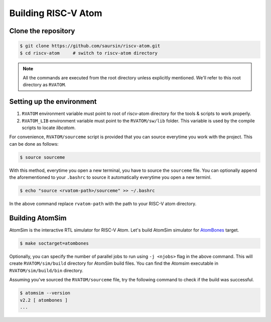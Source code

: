 Building RISC-V Atom
######################

Clone the repository
*********************

.. code-block:: bash

  $ git clone https://github.com/saursin/riscv-atom.git
  $ cd riscv-atom     # switch to riscv-atom directory


.. note::
  All the commands are executed from the root directory unless explicitly mentioned. We'll refer to this root 
  directory as ``RVATOM``.


Setting up the environment
***************************

#. ``RVATOM`` environment variable must point to root of riscv-atom directory for the tools & scripts to work properly.
#. ``RVATOM_LIB`` environment variable must point to the ``RVATOM/sw/lib`` folder. This variable is used by the compile 
   scripts to locate *libcatom*.

For convenience, ``RVATOM/sourceme`` script is provided that you can source everytime you work with the project.
This can be done as follows:

.. code-block:: bash

  $ source sourceme

With this method, everytime you open a new terminal, you have to source the ``sourceme`` file. You can optionally append 
the aforementioned to your ``.bashrc`` to source it automatically everytime you open a new terminl.

.. code-block:: bash

  $ echo "source <rvatom-path>/sourceme" >> ~/.bashrc

In the above command replace ``rvatom-path`` with the path to your RISC-V atom directory.


Building AtomSim
*****************
AtomSim is the interactive RTL simulator for RISC-V Atom. Let's build AtomSim simulator for 
`AtomBones <../documentation/soc_targets.html#atombones>`_ target.

.. code-block:: bash
  
  $ make soctarget=atombones

Optionally, you can specify the number of parallel jobs to run using ``-j <njobs>`` flag in the above command.
This will create ``RVATOM/sim/build`` directory for AtomSim build files. You can find the Atomsim executable in 
``RVATOM/sim/build/bin`` directory. 

Assuming you've sourced the ``RVATOM/sourceme`` file, try the following command to check if the build was successful.

.. code-block:: bash
  
  $ atomsim --version
  v2.2 [ atombones ]
  ...